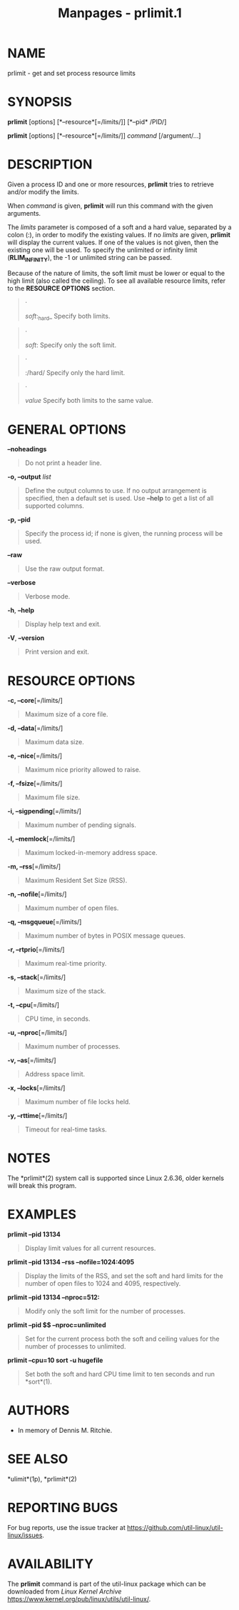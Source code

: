 #+TITLE: Manpages - prlimit.1
* NAME
prlimit - get and set process resource limits

* SYNOPSIS
*prlimit* [options] [*--resource*[=/limits/]] [*--pid* /PID/]

*prlimit* [options] [*--resource*[=/limits/]] /command/ [/argument/...]

* DESCRIPTION
Given a process ID and one or more resources, *prlimit* tries to
retrieve and/or modify the limits.

When /command/ is given, *prlimit* will run this command with the given
arguments.

The /limits/ parameter is composed of a soft and a hard value, separated
by a colon (:), in order to modify the existing values. If no /limits/
are given, *prlimit* will display the current values. If one of the
values is not given, then the existing one will be used. To specify the
unlimited or infinity limit (*RLIM_INFINITY*), the -1 or unlimited
string can be passed.

Because of the nature of limits, the soft limit must be lower or equal
to the high limit (also called the ceiling). To see all available
resource limits, refer to the *RESOURCE OPTIONS* section.

#+begin_quote
·

/soft/:_hard_ Specify both limits.

#+end_quote

#+begin_quote
·

/soft/: Specify only the soft limit.

#+end_quote

#+begin_quote
·

:/hard/ Specify only the hard limit.

#+end_quote

#+begin_quote
·

/value/ Specify both limits to the same value.

#+end_quote

* GENERAL OPTIONS
*--noheadings*

#+begin_quote
Do not print a header line.

#+end_quote

*-o, --output* /list/

#+begin_quote
Define the output columns to use. If no output arrangement is specified,
then a default set is used. Use *--help* to get a list of all supported
columns.

#+end_quote

*-p, --pid*

#+begin_quote
Specify the process id; if none is given, the running process will be
used.

#+end_quote

*--raw*

#+begin_quote
Use the raw output format.

#+end_quote

*--verbose*

#+begin_quote
Verbose mode.

#+end_quote

*-h*, *--help*

#+begin_quote
Display help text and exit.

#+end_quote

*-V*, *--version*

#+begin_quote
Print version and exit.

#+end_quote

* RESOURCE OPTIONS
*-c, --core*[=/limits/]

#+begin_quote
Maximum size of a core file.

#+end_quote

*-d, --data*[=/limits/]

#+begin_quote
Maximum data size.

#+end_quote

*-e, --nice*[=/limits/]

#+begin_quote
Maximum nice priority allowed to raise.

#+end_quote

*-f, --fsize*[=/limits/]

#+begin_quote
Maximum file size.

#+end_quote

*-i, --sigpending*[=/limits/]

#+begin_quote
Maximum number of pending signals.

#+end_quote

*-l, --memlock*[=/limits/]

#+begin_quote
Maximum locked-in-memory address space.

#+end_quote

*-m, --rss*[=/limits/]

#+begin_quote
Maximum Resident Set Size (RSS).

#+end_quote

*-n, --nofile*[=/limits/]

#+begin_quote
Maximum number of open files.

#+end_quote

*-q, --msgqueue*[=/limits/]

#+begin_quote
Maximum number of bytes in POSIX message queues.

#+end_quote

*-r, --rtprio*[=/limits/]

#+begin_quote
Maximum real-time priority.

#+end_quote

*-s, --stack*[=/limits/]

#+begin_quote
Maximum size of the stack.

#+end_quote

*-t, --cpu*[=/limits/]

#+begin_quote
CPU time, in seconds.

#+end_quote

*-u, --nproc*[=/limits/]

#+begin_quote
Maximum number of processes.

#+end_quote

*-v, --as*[=/limits/]

#+begin_quote
Address space limit.

#+end_quote

*-x, --locks*[=/limits/]

#+begin_quote
Maximum number of file locks held.

#+end_quote

*-y, --rttime*[=/limits/]

#+begin_quote
Timeout for real-time tasks.

#+end_quote

* NOTES
The *prlimit*(2) system call is supported since Linux 2.6.36, older
kernels will break this program.

* EXAMPLES
*prlimit --pid 13134*

#+begin_quote
Display limit values for all current resources.

#+end_quote

*prlimit --pid 13134 --rss --nofile=1024:4095*

#+begin_quote
Display the limits of the RSS, and set the soft and hard limits for the
number of open files to 1024 and 4095, respectively.

#+end_quote

*prlimit --pid 13134 --nproc=512:*

#+begin_quote
Modify only the soft limit for the number of processes.

#+end_quote

*prlimit --pid $$ --nproc=unlimited*

#+begin_quote
Set for the current process both the soft and ceiling values for the
number of processes to unlimited.

#+end_quote

*prlimit --cpu=10 sort -u hugefile*

#+begin_quote
Set both the soft and hard CPU time limit to ten seconds and run
*sort*(1).

#+end_quote

* AUTHORS
- In memory of Dennis M. Ritchie.

* SEE ALSO
*ulimit*(1p), *prlimit*(2)

* REPORTING BUGS
For bug reports, use the issue tracker at
<https://github.com/util-linux/util-linux/issues>.

* AVAILABILITY
The *prlimit* command is part of the util-linux package which can be
downloaded from /Linux Kernel Archive/
<https://www.kernel.org/pub/linux/utils/util-linux/>.
